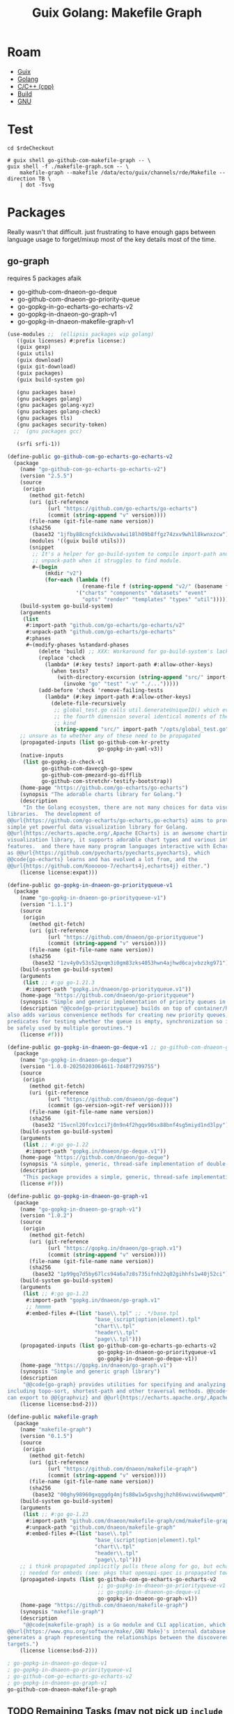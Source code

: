 :PROPERTIES:
:ID:       475a26b8-ef8f-42fa-aebc-12345850cd7b
:END:
#+title: Guix Golang: Makefile Graph

* Roam
+ [[id:b82627bf-a0de-45c5-8ff4-229936549942][Guix]]
+ [[id:abd2d6e9-fe5b-4ba4-8533-0e5a3d174743][Golang]]
+ [[id:3daa7903-2e07-4664-8a20-04df51b715de][C/C++ (cpp)]]
+ [[id:77df4a7f-ce6a-4b0a-a4cf-453d9da625c5][Build]]
+ [[id:286b6d1b-362b-44fe-bb19-e0e78513d615][GNU]]

* Test

#+begin_src shell :results output file :file ../../img/rde-makefile-targets.svg
cd $rdeCheckout

# guix shell go-github-com-makefile-graph -- \
guix shell -f ./makefile-graph.scm -- \
    makefile-graph --makefile /data/ecto/guix/channels/rde/Makefile --direction TB \
    | dot -Tsvg
#+end_src

#+RESULTS:
[[file:../../img/rde-makefile-targets.svg]]

* Packages

Really wasn't that difficult. just frustrating to have enough gaps between
language usage to forget/mixup most of the key details most of the time.

** go-graph

requires 5 packages afaik

+ go-github-com-dnaeon-go-deque
+ go-github-com-dnaeon-go-priority-queue
+ go-gopkg-in-go-echarts-go-echarts-v2
+ go-gopkg-in-dnaeon-go-graph-v1
+ go-gopkg-in-dnaeon-makefile-graph-v1

#+begin_src scheme :tangle makefile-graph.scm
(use-modules ;;  (ellipsis packages wip golang)
   ((guix licenses) #:prefix license:)
   (guix gexp)
   (guix utils)
   (guix download)
   (guix git-download)
   (guix packages)
   (guix build-system go)

   (gnu packages base)
   (gnu packages golang)
   (gnu packages golang-xyz)
   (gnu packages golang-check)
   (gnu packages tls)
   (gnu packages security-token)
  ;;  (gnu packages gcc)

   (srfi srfi-1))

(define-public go-github-com-go-echarts-go-echarts-v2
  (package
    (name "go-github-com-go-echarts-go-echarts-v2")
    (version "2.5.5")
    (source
     (origin
       (method git-fetch)
       (uri (git-reference
             (url "https://github.com/go-echarts/go-echarts")
             (commit (string-append "v" version))))
       (file-name (git-file-name name version))
       (sha256
        (base32 "1jfby88cngfckik0wva4wi18lh09b8ffgz74zxv9wh1l8kwnxzcw"))
       (modules '((guix build utils)))
       (snippet
        ;; It's a helper for go-build-system to compile import-path and
        ;; unpack-path when it struggles to find module.
        #~(begin
            (mkdir "v2")
            (for-each (lambda (f)
                        (rename-file f (string-append "v2/" (basename f))))
                      '("charts" "components" "datasets" "event"
                        "opts" "render" "templates" "types" "util"))))))
    (build-system go-build-system)
    (arguments
     (list
      #:import-path "github.com/go-echarts/go-echarts/v2"
      #:unpack-path "github.com/go-echarts/go-echarts"
      #:phases
      #~(modify-phases %standard-phases
          (delete 'build) ;; XXX: Workaround for go-build-system's lack of Go modules support.
          (replace 'check
            (lambda* (#:key tests? import-path #:allow-other-keys)
              (when tests?
                (with-directory-excursion (string-append "src/" import-path)
                  (invoke "go" "test" "-v" "./...")))))
          (add-before 'check 'remove-failing-tests
            (lambda* (#:key import-path #:allow-other-keys)
              (delete-file-recursively
               ;; global_test.go calls util.GenerateUniqueID() which evokes from
               ;; the fourth dimension several identical moments of the first
               ;; kind
               (string-append "src/" import-path "/opts/global_test.go")))))))
    ;; unsure as to whether any of these need to be propagated
    (propagated-inputs (list go-github-com-kr-pretty
                             go-gopkg-in-yaml-v3))
    (native-inputs
     (list go-gopkg-in-check-v1
           go-github-com-davecgh-go-spew
           go-github-com-pmezard-go-difflib
           go-github-com-stretchr-testify-bootstrap))
    (home-page "https://github.com/go-echarts/go-echarts")
    (synopsis "The adorable charts library for Golang.")
    (description
     "In the Golang ecosystem, there are not many choices for data visualization
libraries.  The development of
@@url{https://github.com/go-echarts/go-echarts,go-echarts} aims to provide a
simple yet powerful data visualization library for Golang.
@@url{https://echarts.apache.org/,Apache ECharts} is an awesome charting and
visualization library, it supports adorable chart types and various interactive
features.  and there have many program languages interactive with Echarts, such
as @@url{https://github.com/pyecharts/pyecharts,pyecharts}, which
@@code{go-echarts} learns and has evolved a lot from, and the
@@url{https://github.com/Koooooo-7/echarts4j,echarts4j} either.")
    (license license:expat)))

(define-public go-gopkg-in-dnaeon-go-priorityqueue-v1
  (package
    (name "go-gopkg-in-dnaeon-go-priorityqueue-v1")
    (version "1.1.1")
    (source
     (origin
       (method git-fetch)
       (uri (git-reference
             (url "https://github.com/dnaeon/go-priorityqueue")
             (commit (string-append "v" version))))
       (file-name (git-file-name name version))
       (sha256
        (base32 "1zv4y0v53s52qxqm3i0gm83zks4053hwn4ajhwd6cajvbzzkg971"))))
    (build-system go-build-system)
    (arguments
     (list ;; #:go go-1.21.3
      #:import-path "gopkg.in/dnaeon/go-priorityqueue.v1"))
    (home-page "https://github.com/dnaeon/go-priorityqueue")
    (synopsis "Simple and generic implementation of priority queues in Go")
    (description "@@code{go-priorityqueue} builds on top of container/heap, and
also adds various convenience methods for creating new priority queues,
predicates for testing whether the queue is empty, synchronization so it can
be safely used by multiple goroutines.")
    (license #f)))

(define-public go-gopkg-in-dnaeon-go-deque-v1 ;; go-github-com-dnaeon-go-deque-v1
  (package
    (name "go-gopkg-in-dnaeon-go-deque")
    (version "1.0.0-20250203064611-7d48f7299755")
    (source
     (origin
       (method git-fetch)
       (uri (git-reference
             (url "https://github.com/dnaeon/go-deque")
             (commit (go-version->git-ref version))))
       (file-name (git-file-name name version))
       (sha256
        (base32 "15vcnl20fcv1cci7j0n9n4f2hgqv90sx88bnf4sg5miyd1nd3lpy"))))
    (build-system go-build-system)
    (arguments
     (list ;; #:go go-1.22
      #:import-path "gopkg.in/dnaeon/go-deque.v1"))
    (home-page "https://github.com/dnaeon/go-deque")
    (synopsis "A simple, generic, thread-safe implementation of double-ended queue in Go.")
    (description
     "This package provides a simple, generic, thread-safe implementation of in Go.")
    (license #f)))

(define-public go-gopkg-in-dnaeon-go-graph-v1
  (package
    (name "go-gopkg-in-dnaeon-go-graph-v1")
    (version "1.0.2")
    (source
     (origin
       (method git-fetch)
       (uri (git-reference
             (url "https://gopkg.in/dnaeon/go-graph.v1")
             (commit (string-append "v" version))))
       (file-name (git-file-name name version))
       (sha256
        (base32 "1p99gq7d5by67lcs94a6a7z8s735ifnh22q02gihhfs1w40j52ci"))))
    (build-system go-build-system)
    (arguments
     (list ;; #:go go-1.23
      #:import-path "gopkg.in/dnaeon/go-graph.v1"
      ;; hmmmm
      #:embed-files #~(list "base\\.tpl" ;; .*/base.tpl
                            "base_(script|option|element).tpl"
                            "chart\\.tpl"
                            "header\\.tpl"
                            "page\\.tpl")))
    (propagated-inputs (list go-github-com-go-echarts-go-echarts-v2
                             go-gopkg-in-dnaeon-go-priorityqueue-v1
                             go-gopkg-in-dnaeon-go-deque-v1))
    (home-page "https://gopkg.in/dnaeon/go-graph.v1")
    (synopsis "Simple and generic graph library")
    (description
     "@@code{go-graph} provides utilities for specifying and analyzing graphs,
including topo-sort, shortest-path and other traversal methods. @@code{go-graph}
can export to @@{graphviz} and @@url{https://echarts.apache.org/,Apache ECharts}")
    (license license:bsd-2)))

(define-public makefile-graph
  (package
    (name "makefile-graph")
    (version "0.1.5")
    (source
     (origin
       (method git-fetch)
       (uri (git-reference
             (url "https://github.com/dnaeon/makefile-graph")
             (commit (string-append "v" version))))
       (file-name (git-file-name name version))
       (sha256
        (base32 "00ghy98960gxqggdg4mjfs88w1w5gvshgjhzh86vwivwi6wwqwm0"))))
    (build-system go-build-system)
    (arguments
     (list ;; #:go go-1.23
      #:import-path "github.com/dnaeon/makefile-graph/cmd/makefile-graph"
      #:unpack-path "github.com/dnaeon/makefile-graph"
      #:embed-files #~(list "base\\.tpl"
                            "base_(script|option|element).tpl"
                            "chart\\.tpl"
                            "header\\.tpl"
                            "page\\.tpl")))
    ;; i think propagated implicitly pulls these along for go, but echarts is
    ;; needed for embeds (see: pkgs that openapi-spec is propagated towards)
    (propagated-inputs (list go-github-com-go-echarts-go-echarts-v2
                             ;; go-gopkg-in-dnaeon-go-priorityqueue-v1
                             ;; go-gopkg-in-dnaeon-go-deque-v1
                             go-gopkg-in-dnaeon-go-graph-v1))
    (home-page "https://github.com/dnaeon/makefile-graph")
    (synopsis "makefile-graph")
    (description
     "@@code{makefile-graph} is a Go module and CLI application, which parses
@@url{https://www.gnu.org/software/make/,GNU Make}'s internal database and
generates a graph representing the relationships between the discovered Makefile
targets.")
    (license license:bsd-2)))

; go-gopkg-in-dnaeon-go-deque-v1
; go-gopkg-in-dnaeon-go-priorityqueue-v1
; go-github-com-go-echarts-go-echarts-v2
; go-gopkg-in-dnaeon-go-graph-v1
go-github-com-dnaeon-makefile-graph
#+end_src

#+RESULTS:


** TODO Remaining Tasks (may not pick up =include= or handle recursive =Makefiles=)

Remaining tasks.

+ [X] complete e-charts (fix propagated imports and import path)
+ [X] figure out why go-priorityqueue won't import (guix will pull things from
  =gopkgs= no matter what, but I don't understand the URLs at all. simple "ChatGPT
  query" I guess)
+ [X] fix import path for go-deque
+ [X] ensure go version is sensible for packages

The tool would be very nice for quickly picking up structure from projects
though. I've seen approaches in other tools that generate from make:

+ They usually depend on evaluation, dry-runs and logging, as does this one.
+ However, their scope is usually fairly static (lack of imports/etc).
+ Emacs can (to some extent) interpret a =Makefile=, but ... I'm really not sure
  what to expect out of tools that parse them without evaluation (if not
  =--dry-run=). Not a huge deal here, but it's much easier to extract from a wider
  selection of projects if you don't need eval.

I do not have =make= experience, but from what I can see, there are a hundred
different styles. These scripts don't change much: it can breaks builds
downstream, depending on how/when updates trickle out.

There are just a few snags here that make it hard to justify submitting a patch.
I already have a ton of stuff going on. I don't have thunderbird set up (or
gnus)... etc. while my laptop is in flux (need VSCode for some things), it
doesn't make sense to spend the time fixing it all up, since I'm going to break
it down again later. half-in/half-out on Guix and Arch means i'm sprinting in 7
different directions at the same time; net zero.

I need to learn how to structure a =Makefile= for:

+ some basic target-based automation
+ filewatch
+ maybe testing

For dotfiles, but probably other projects as well. I don't want to just
cargo-cult a bunch of stuff from these Guix channels ... bc that would create a
mess. However they're running stuff on qemu would be interesting to learn.
* Anways

lol. ok wow opnsense (that's what ports are written with, i guess)

#+begin_src shell :results output table
for r in $(ls $_ECTO); do
    if [[ -d "$_ECTO/$r" ]]; then
        n=$(locate -r "/data/ecto/${r}/.*/Makefile\$" | wc -l)
        echo $r $n
    fi
done
#+end_src

#+RESULTS:
| ansible              |   15 |
| ansible-collections  |   15 |
| astral               |    3 |
| astro-themes         |    0 |
| blender              |    8 |
| crypto               |   28 |
| emacs                |   34 |
| finance              |    0 |
| frc                  |   77 |
| FreeCAD              |  112 |
| guix                 |   18 |
| guixrus              |    0 |
| hacknet              |   14 |
| hashicorp            |  115 |
| kde                  |   44 |
| keyboard             |    1 |
| mkroa                |    1 |
| nyxt                 |    0 |
| opencascade          |    0 |
| pfsense              | 5715 |
| python               |   26 |
| river                |    0 |
| ROCmSoftwarePlatform |  971 |
| rust                 |  355 |
| scala                |    2 |
| scheme               |   18 |
| sway                 |    6 |
| tensorflow           |   26 |
| typescript           |    4 |
| vyos                 |  226 |
| x.files              |   80 |

It'd be nice to switch the target from some packages and produce docs/diagrams
instead. You'd basically inherit the package, replace build with steps for docs,
then emit the diagrams .... doesn't really work for kinda most stuff though.
Usually you want a mix or granular control.
